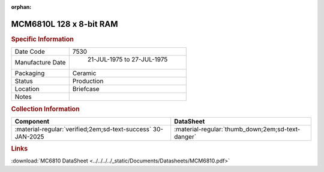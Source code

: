:orphan:

.. _MCM6810L:

MCM6810L 128 x 8-bit RAM
========================

.. #Metadata {'Product':'MCM6810L','Name':'128 x 8-bit RAM','Storage': 'Briefcase'}

.. image:: ../../../../images/Hardware/ICs/MCM6810L.png
   :width: 400
   :align: center

.. rubric:: Specific Information

.. csv-table:: 
   :widths: auto

   "Date Code","7530"
   "Manufacture Date"," 21-JUL-1975 to 27-JUL-1975"
   "Packaging","Ceramic"
   "Status","Production"
   "Location","Briefcase"
   "Notes",""

.. rubric:: Collection Information

.. csv-table:: 
   :header: "Component","DataSheet"
   :widths: auto

   ":material-regular:`verified;2em;sd-text-success` 30-JAN-2025",":material-regular:`thumb_down;2em;sd-text-danger`"

.. rubric:: Links

:download:`MC6810 DataSheet <../../../../_static/Documents/Datasheets/MCM6810.pdf>`

